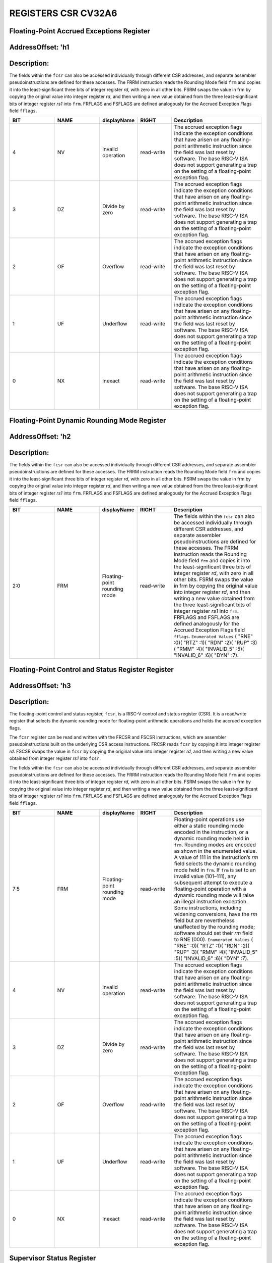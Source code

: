REGISTERS CSR CV32A6
====================

Floating-Point Accrued Exceptions Register 
------------------------------------------
AddressOffset: 'h1 
--------------------------
Description:
--------------------------
The fields within the ``fcsr`` can also be accessed individually through different CSR addresses, and separate assembler pseudoinstructions are defined for these accesses. The FRRM instruction reads the Rounding Mode field ``frm`` and copies it into the least-significant three bits of integer register *rd*, with zero in all other bits. FSRM swaps the value in frm by copying the original value into integer register *rd*, and then writing a new value obtained from the three least-significant bits of integer register *rs1* into ``frm``. FRFLAGS and FSFLAGS are defined analogously for the Accrued Exception Flags field ``fflags``.

.. list-table::
   :widths: 20 20 15 15 40
   :header-rows: 1

   * - **BIT**
     - **NAME**
     - **displayName**
     - **RIGHT**
     - **Description**
   * - 4 
     - NV
     - Invalid operation
     - read-write
     - The accrued exception flags indicate the exception conditions that have arisen on any floating-point arithmetic instruction since the field was last reset by software. The base RISC-V ISA does not support generating a trap on the setting of a floating-point exception flag.
   * - 3 
     - DZ
     - Divide by zero
     - read-write
     - The accrued exception flags indicate the exception conditions that have arisen on any floating-point arithmetic instruction since the field was last reset by software. The base RISC-V ISA does not support generating a trap on the setting of a floating-point exception flag.
   * - 2 
     - OF
     - Overflow
     - read-write
     - The accrued exception flags indicate the exception conditions that have arisen on any floating-point arithmetic instruction since the field was last reset by software. The base RISC-V ISA does not support generating a trap on the setting of a floating-point exception flag.
   * - 1 
     - UF
     - Underflow
     - read-write
     - The accrued exception flags indicate the exception conditions that have arisen on any floating-point arithmetic instruction since the field was last reset by software. The base RISC-V ISA does not support generating a trap on the setting of a floating-point exception flag.
   * - 0 
     - NX
     - Inexact
     - read-write
     - The accrued exception flags indicate the exception conditions that have arisen on any floating-point arithmetic instruction since the field was last reset by software. The base RISC-V ISA does not support generating a trap on the setting of a floating-point exception flag.

Floating-Point Dynamic Rounding Mode Register 
---------------------------------------------
AddressOffset: 'h2 
--------------------------
Description:
--------------------------
The fields within the ``fcsr`` can also be accessed individually through different CSR addresses, and separate assembler pseudoinstructions are defined for these accesses. The FRRM instruction reads the Rounding Mode field ``frm`` and copies it into the least-significant three bits of integer register *rd*, with zero in all other bits. FSRM swaps the value in frm by copying the original value into integer register *rd*, and then writing a new value obtained from the three least-significant bits of integer register *rs1* into ``frm``. FRFLAGS and FSFLAGS are defined analogously for the Accrued Exception Flags field ``fflags``.

.. list-table::
   :widths: 20 20 15 15 40
   :header-rows: 1

   * - **BIT**
     - **NAME**
     - **displayName**
     - **RIGHT**
     - **Description**
   * - 2:0
     - FRM
     - Floating-point rounding mode
     - read-write
     - The fields within the ``fcsr`` can also be accessed individually through different CSR addresses, and separate assembler pseudoinstructions are defined for these accesses. The FRRM instruction reads the Rounding Mode field ``frm`` and copies it into the least-significant three bits of integer register *rd*, with zero in all other bits. FSRM swaps the value in frm by copying the original value into integer register *rd*, and then writing a new value obtained from the three least-significant bits of integer register *rs1* into ``frm``. FRFLAGS and FSFLAGS are defined analogously for the Accrued Exception Flags field ``fflags``.  ``Enumerated Values`` ( "RNE" :0)( "RTZ" :1)( "RDN" :2)( "RUP" :3)( "RMM" :4)( "INVALID_5" :5)( "INVALID_6" :6)( "DYN" :7).

Floating-Point Control and Status Register Register 
---------------------------------------------------
AddressOffset: 'h3 
--------------------------
Description:
--------------------------
The floating-point control and status register, ``fcsr``, is a RISC-V control and status register (CSR). It is a read/write register that selects the dynamic rounding mode for floating-point arithmetic operations and holds the accrued exception flags.

The ``fcsr`` register can be read and written with the FRCSR and FSCSR instructions, which are assembler pseudoinstructions built on the underlying CSR access instructions. FRCSR reads ``fcsr`` by copying it into integer register *rd*. FSCSR swaps the value in ``fcsr`` by copying the original value into integer register *rd*, and then writing a new value obtained from integer register *rs1* into ``fcsr``.

The fields within the ``fcsr`` can also be accessed individually through different CSR addresses, and separate assembler pseudoinstructions are defined for these accesses. The FRRM instruction reads the Rounding Mode field ``frm`` and copies it into the least-significant three bits of integer register *rd*, with zero in all other bits. FSRM swaps the value in frm by copying the original value into integer register *rd*, and then writing a new value obtained from the three least-significant bits of integer register *rs1* into ``frm``. FRFLAGS and FSFLAGS are defined analogously for the Accrued Exception Flags field ``fflags``.

.. list-table::
   :widths: 20 20 15 15 40
   :header-rows: 1

   * - **BIT**
     - **NAME**
     - **displayName**
     - **RIGHT**
     - **Description**
   * - 7:5
     - FRM
     - Floating-point rounding mode
     - read-write
     - Floating-point operations use either a static rounding mode encoded in the instruction, or a dynamic rounding mode held in ``frm``. Rounding modes are encoded as shown in the enumerated value. A value of 111 in the instruction’s *rm* field selects the dynamic rounding mode held in ``frm``. If ``frm`` is set to an invalid value \(101–111\), any subsequent attempt to execute a floating-point operation with a dynamic rounding mode will raise an illegal instruction exception. Some instructions, including widening conversions, have the *rm* field but are nevertheless unaffected by the rounding mode; software should set their *rm* field to RNE \(000\).  ``Enumerated Values`` ( "RNE" :0)( "RTZ" :1)( "RDN" :2)( "RUP" :3)( "RMM" :4)( "INVALID_5" :5)( "INVALID_6" :6)( "DYN" :7).
   * - 4 
     - NV
     - Invalid operation
     - read-write
     - The accrued exception flags indicate the exception conditions that have arisen on any floating-point arithmetic instruction since the field was last reset by software. The base RISC-V ISA does not support generating a trap on the setting of a floating-point exception flag.
   * - 3 
     - DZ
     - Divide by zero
     - read-write
     - The accrued exception flags indicate the exception conditions that have arisen on any floating-point arithmetic instruction since the field was last reset by software. The base RISC-V ISA does not support generating a trap on the setting of a floating-point exception flag.
   * - 2 
     - OF
     - Overflow
     - read-write
     - The accrued exception flags indicate the exception conditions that have arisen on any floating-point arithmetic instruction since the field was last reset by software. The base RISC-V ISA does not support generating a trap on the setting of a floating-point exception flag.
   * - 1 
     - UF
     - Underflow
     - read-write
     - The accrued exception flags indicate the exception conditions that have arisen on any floating-point arithmetic instruction since the field was last reset by software. The base RISC-V ISA does not support generating a trap on the setting of a floating-point exception flag.
   * - 0 
     - NX
     - Inexact
     - read-write
     - The accrued exception flags indicate the exception conditions that have arisen on any floating-point arithmetic instruction since the field was last reset by software. The base RISC-V ISA does not support generating a trap on the setting of a floating-point exception flag.

Supervisor Status Register 
--------------------------
AddressOffset: 'h100 
--------------------------
Description:
--------------------------
The ``sstatus`` register keeps track of the processor’s current operating state.

The ``sstatus`` register is a subset of the ``mstatus`` register.

.. list-table::
   :widths: 20 20 15 15 40
   :header-rows: 1

   * - **BIT**
     - **NAME**
     - **displayName**
     - **RIGHT**
     - **Description**
   * - 31 
     - SD
     - State dirty
     - read-only
     - The SD bit is a read-only bit that summarizes whether either the FS, VS, or XS fields signal the presence of some dirty state that will require saving extended user context to memory. If FS, XS, and VS are all read-only zero, then SD is also always zero.
   * - 19 
     - MXR
     - Make executable readable
     - read-write
     - The MXR bit modifies the privilege with which loads access virtual memory. When MXR=0, only loads from pages marked readable will succeed. When MXR=1, loads from pages marked either readable or executable \(R=1 or X=1\) will succeed. MXR has no effect when page-based virtual memory is not in effect.
   * - 18 
     - SUM
     - Supervisor user memory
     - read-write
     - The SUM \(permit Supervisor User Memory access\) bit modifies the privilege with which S-mode loads and stores access virtual memory. When SUM=0, S-mode memory accesses to pages that are accessible by U-mode will fault. When SUM=1, these accesses are permitted. SUM has no effect when page-based virtual memory is not in effect. Note that, while SUM is ordinarily ignored when not executing in S-mode, it *is* in effect when MPRV=1 and MPP=S. SUM is read-only 0 if S-mode is not supported or if ``satp``.MODE is read-only 0.
   * - 16:15
     - XS
     - Extension state
     - read-only
     - The XS field is used to reduce the cost of context save and restore by setting and tracking the current state of the user-mode extensions. The XS field encodes the status of the additional user-mode extensions and associated state.  This field can be checked by a context switch routine to quickly determine whether a state save or restore is required. If a save or restore is required, additional instructions and CSRs are typically required to effect and optimize the process.  ``Enumerated Values`` ( "Off" :0)( "Initial" :1)( "Clean" :2)( "Dirty" :3).
   * - 14:13
     - FS
     - Floating-point unit state
     - read-write,WARL
     - The FS field is used to reduce the cost of context save and restore by setting and tracking the current state of the floating-point unit. The FS field encodes the status of the floating-point unit state, including the floating-point registers ``f0–f31`` and the CSRs ``fcsr``, ``frm``, and ``fflags``.  This field can be checked by a context switch routine to quickly determine whether a state save or restore is required. If a save or restore is required, additional instructions and CSRs are typically required to effect and optimize the process.  ``Enumerated Values`` ( "Off" :0)( "Initial" :1)( "Clean" :2)( "Dirty" :3).
   * - 8 
     - SPP
     - Supervisor mode prior privilege
     - read-write
     - SPP bit indicates the privilege level at which a hart was executing before entering supervisor mode. When a trap is taken, SPP is set to 0 if the trap originated from user mode, or 1 otherwise. When an SRET instruction is executed to return from the trap handler, the privilege level is set to user mode if the SPP bit is 0, or supervisor mode if the SPP bit is 1; SPP is then set to 0.
   * - 5 
     - SPIE
     - Supervisor mode prior interrupt enable
     - read-write
     - The SPIE bit indicates whether supervisor interrupts were enabled prior to trapping into supervisor mode. When a trap is taken into supervisor mode, SPIE is set to SIE, and SIE is set to 0. When an SRET instruction is executed, SIE is set to SPIE, then SPIE is set to 1.
   * - 4 
     - UPIE
     - 
     - read-write
     - When a URET instruction is executed, UIE is set to UPIE, and UPIE is set to 1.
   * - 1 
     - SIE
     - Supervisor mode interrupt enable
     - read-write
     - The SIE bit enables or disables all interrupts in supervisor mode. When SIE is clear, interrupts are not taken while in supervisor mode. When the hart is running in user-mode, the value in SIE is ignored, and supervisor-level interrupts are enabled. The supervisor can disable individual interrupt sources using the ``sie`` CSR.
   * - 0 
     - UIE
     - 
     - read-write
     - The UIE bit enables or disables user-mode interrupts.

Supervisor Interrupt Enable Register 
------------------------------------
AddressOffset: 'h104 
--------------------------
Description:
--------------------------
The ``sie`` is the register containing supervisor interrupt enable bits.

.. list-table::
   :widths: 20 20 15 15 40
   :header-rows: 1

   * - **BIT**
     - **NAME**
     - **displayName**
     - **RIGHT**
     - **Description**
   * - 14:10
     - Reserved_10
     - Reserved
     - read-write,WARL
     - Reserved.``Legal Values:`` 0.
   * - 9 
     - SEIE
     - Supervisor-level external interrupt enable
     - read-write,WARL
     - SEIE is the interrupt-enable bit for supervisor-level external interrupts.
   * - 8 
     - UEIE
     - 
     - read-write,WARL
     - User-level external interrupts are disabled when the UEIE bit in the sie register is clear.``Legal Values:`` 0.
   * - 7:6
     - Reserved_6
     - Reserved
     - read-write,WARL
     - Reserved.``Legal Values:`` 0.
   * - 5 
     - STIE
     - Supervisor-level timer interrupt enable
     - read-write,WARL
     - STIE is the interrupt-enable bit for supervisor-level timer interrupts.
   * - 4 
     - UTIE
     - 
     - read-write,WARL
     - User-level timer interrupts are disabled when the UTIE bit in the sie register is clear.``Legal Values:`` 0.
   * - 3:2
     - Reserved_2
     - Reserved
     - read-write,WARL
     - Reserved.``Legal Values:`` 0.
   * - 1 
     - SSIE
     - Supervisor-level software interrupt enable
     - read-write,WARL
     - SSIE is the interrupt-enable bit for supervisor-level software interrupts.
   * - 0 
     - USIE
     - 
     - read-write,WARL
     - User-level software interrupts are disabled when the USIE bit in the sie register is clear.``Legal Values:`` 0.

Supervisor Trap Vector Base Address Register 
--------------------------------------------
AddressOffset: 'h105 
--------------------------
Description:
--------------------------
The ``stvec`` register holds trap vector configuration, consisting of a vector base address (BASE) and a vector mode (MODE).

.. list-table::
   :widths: 20 20 15 15 40
   :header-rows: 1

   * - **BIT**
     - **NAME**
     - **displayName**
     - **RIGHT**
     - **Description**
   * - 31:2
     - BASE
     - 
     - read-write,WARL
     - The BASE field in stvec is a WARL field that can hold any valid virtual or physical address, subject to the following alignment constraints: when MODE=Direct the address must be 4-byte aligned, and when MODE=Vectored the address must be 256-byte aligned.
   * - 1:0
     - MODE
     - 
     - read-write,WARL
     - When MODE=Direct, all traps into supervisor mode cause the ``pc`` to be set to the address in the BASE field. When MODE=Vectored, all synchronous exceptions into supervisor mode cause the ``pc`` to be set to the address in the BASE field, whereas interrupts cause the ``pc`` to be set to the address in the BASE field plus four times the interrupt cause number.``Legal Values :`` 0,1.  ``Enumerated Values`` ( "Direct" :0)( "Vectored" :1)( "Reserved_2" :2)( "Reserved_3" :3).

Supervisor Counter Enable Register 
----------------------------------
AddressOffset: 'h106 
--------------------------
Description:
--------------------------
The counter-enable register ``scounteren`` controls the availability of the hardware performance monitoring counters to U-mode.

.. list-table::
   :widths: 20 20 15 15 40
   :header-rows: 1

   * - **BIT**
     - **NAME**
     - **displayName**
     - **RIGHT**
     - **Description**
   * - 31:3
     - HPMn
     - Hpmcountern
     - read-write
     - When HPMn is clear, attempts to read the ``hpmcountern`` register while executing in U-mode will cause an illegal instruction exception. When this bit is set, access to the corresponding register is permitted.
   * - 2 
     - IR
     - Instret
     - read-write
     - When IR is clear, attempts to read the ``instret`` register while executing in U-mode will cause an illegal instruction exception. When this bit is set, access to the corresponding register is permitted.
   * - 1 
     - TM
     - Time
     - read-write
     - When TM is clear, attempts to read the ``time`` register while executing in U-mode will cause an illegal instruction exception. When this bit is set, access to the corresponding register is permitted.
   * - 0 
     - CY
     - Cycle
     - read-write
     - When CY is clear, attempts to read the ``cycle`` register while executing in U-mode will cause an illegal instruction exception. When this bit is set, access to the corresponding register is permitted.

Supervisor Scratch Register 
---------------------------
AddressOffset: 'h140 
--------------------------
Description:
--------------------------
The ``sscratch`` register is dedicated for use by the supervisor.

.. list-table::
   :widths: 20 20 15 15 40
   :header-rows: 1

   * - **BIT**
     - **NAME**
     - **displayName**
     - **RIGHT**
     - **Description**
   * - 31:0
     - SSCRATCH
     - Supervisor scratch
     - read-write
     - The ``sscratch`` register is dedicated for use by the supervisor.

Supervisor Exception Program Counter Register 
---------------------------------------------
AddressOffset: 'h141 
--------------------------
Description:
--------------------------
When a trap is taken into S-mode, ``sepc`` is written with the virtual address of the instruction that was interrupted or that encountered the exception. Otherwise, ``sepc`` is never written by the implementation, though it may be explicitly written by software.

.. list-table::
   :widths: 20 20 15 15 40
   :header-rows: 1

   * - **BIT**
     - **NAME**
     - **displayName**
     - **RIGHT**
     - **Description**
   * - 31:0
     - SEPC
     - Supervisor exception program counter
     - read-write,WARL
     - When a trap is taken into S-mode, ``sepc`` is written with the virtual address of the instruction that was interrupted or that encountered the exception. Otherwise, ``sepc`` is never written by the implementation, though it may be explicitly written by software.

Supervisor Cause Register 
--------------------------
AddressOffset: 'h142 
--------------------------
Description:
--------------------------
When a trap is taken into S-mode, ``scause`` is written with a code indicating the event that caused the trap. Otherwise, ``scause`` is never written by the implementation, though it may be explicitly written by software.
Supervisor cause register (``scause``) values after trap are shown in the following table.

.. list-table::
    :widths: 20 20 20
    :header-rows: 1

    * - **Interrupt**
      - **Exception Code**
      - **Description**
    * - 1
      - 0
      - *Reserved*
    * - 1
      - 1
      - Supervisor software interrupt
    * - 1
      - 2-4
      - *Reserved*
    * - 1
      - 5
      - Supervisor timer interrupt
    * - 1
      - 6-8
      - *Reserved*
    * - 1
      - 9
      - Supervisor external interrupt
    * - 1
      - 10-15
      - *Reserved*
    * - 1
      - >=16
      - *Designated for platform use*
    * - 0
      - 0
      - Instruction address misaligned
    * - 0
      - 1
      - Instruction access fault
    * - 0
      - 2
      - Illegal instruction
    * - 0
      - 3
      - Breakpoint
    * - 0
      - 4
      - Load address misaligned
    * - 0
      - 5
      - Load access fault
    * - 0
      - 6
      - Store/AMO address misaligned
    * - 0
      - 7
      - Store/AMO access fault
    * - 0
      - 8
      - Environment call from U-mode
    * - 0
      - 9
      - Environment call from S-mode
    * - 0
      - 10-11
      - *Reserved*
    * - 0
      - 12
      - Instruction page fault
    * - 0
      - 13
      - Load page fault
    * - 0
      - 14
      - *Reserved*
    * - 0
      - 15
      - Store/AMO page fault
    * - 0
      - 16-23
      - *Reserved*
    * - 0
      - 24-31
      - *Designated for custom use*
    * - 0
      - 32-47
      - *Reserved*
    * - 0
      - 48-63
      - *Designated for custom use*
    * - 0
      - >=64
      - *Reserved*
    

.. list-table::
   :widths: 20 20 15 15 40
   :header-rows: 1

   * - **BIT**
     - **NAME**
     - **displayName**
     - **RIGHT**
     - **Description**
   * - 31 
     - Interrupt
     - 
     - read-write
     - The Interrupt bit in the ``scause`` register is set if the trap was caused by an interrupt.
   * - 30:0
     - Exception_Code
     - Exception code
     - read-write,WLRL
     - The Exception Code field contains a code identifying the last exception or interrupt.

Supervisor Trap Value Register 
------------------------------
AddressOffset: 'h143 
--------------------------
Description:
--------------------------
When a trap is taken into S-mode, ``stval`` is written with exception-specific information to assist software in handling the trap. Otherwise, ``stval`` is never written by the implementation, though it may be explicitly written by software. The hardware platform will specify which exceptions must set ``stval`` informatively and which may unconditionally set it to zero.

.. list-table::
   :widths: 20 20 15 15 40
   :header-rows: 1

   * - **BIT**
     - **NAME**
     - **displayName**
     - **RIGHT**
     - **Description**
   * - 31:0
     - STVAL
     - Supervisor trap value
     - read-write,WARL
     - When a trap is taken into S-mode, ``stval`` is written with exception-specific information to assist software in handling the trap. Otherwise, ``stval`` is never written by the implementation, though it may be explicitly written by software. The hardware platform will specify which exceptions must set ``stval`` informatively and which may unconditionally set it to zero.

Supervisor Interrupt Pending Register 
-------------------------------------
AddressOffset: 'h144 
--------------------------
Description:
--------------------------
The ``sip`` register contains information on pending interrupts.

.. list-table::
   :widths: 20 20 15 15 40
   :header-rows: 1

   * - **BIT**
     - **NAME**
     - **displayName**
     - **RIGHT**
     - **Description**
   * - 14:10
     - Reserved_10
     - Reserved
     - read-write,WARL
     - Reserved.``Legal Values:`` 0.
   * - 9 
     - SEIP
     - Supervisor-level external interrupt pending
     - read-only,WARL
     - SEIP is the interrupt-pending bit for supervisor-level external interrupts.
   * - 8 
     - UEIP
     - 
     - read-write,WARL
     - UEIP may be written by S-mode software to indicate to U-mode that an external interrupt is pending.``Legal Values:`` 0.
   * - 7:6
     - Reserved_6
     - Reserved
     - read-write,WARL
     - Reserved.``Legal Values:`` 0.
   * - 5 
     - STIP
     - Supervisor-level timer interrupt pending
     - read-only,WARL
     - SEIP is the interrupt-pending bit for supervisor-level timer interrupts.
   * - 4 
     - UTIP
     - 
     - read-write,WARL
     - A user-level timer interrupt is pending if the UTIP bit in the sip register is set.``Legal Values:`` 0.
   * - 3:2
     - Reserved_2
     - Reserved
     - read-write,WARL
     - Reserved.``Legal Values:`` 0.
   * - 1 
     - SSIP
     - Supervisor-level software interrupt pending
     - read-only,WARL
     - SSIP is the interrupt-pending bit for supervisor-level software interrupts.
   * - 0 
     - USIP
     - 
     - read-write,WARL
     - A user-level software interrupt is triggered on the current hart by writing 1 to its user software interrupt-pending \(USIP\) bit.``Legal Values:`` 0.

Supervisor Address Translation and Protection Register 
------------------------------------------------------
AddressOffset: 'h180 
--------------------------
Description:
--------------------------
The ``satp`` register controls supervisor-mode address translation and protection.

The ``satp`` register is considered active when the effective privilege mode is S-mode or U-mode. Executions of the address-translation algorithm may only begin using a given value of ``satp`` when ``satp`` is active.

.. note::
  Writing ``satp`` does not imply any ordering constraints between page-table updates and subsequent address translations, nor does it imply any invalidation of address-translation caches. If the new address space’s page tables have been modified, or if an ASID is reused, it may be necessary to execute an SFENCE.VMA instruction after, or in some cases before, writing ``satp``.

.. list-table::
   :widths: 20 20 15 15 40
   :header-rows: 1

   * - **BIT**
     - **NAME**
     - **displayName**
     - **RIGHT**
     - **Description**
   * - 31 
     - MODE
     - Mode
     - read-write,WARL
     - This bitfield selects the current address-translation scheme.  When MODE=Bare, supervisor virtual addresses are equal to supervisor physical addresses, and there is no additional memory protection beyond the physical memory protection scheme.  To select MODE=Bare, software must write zero to the remaining fields of ``satp`` \(bits 30–0\). Attempting to select MODE=Bare with a nonzero pattern in the remaining fields has an ``unspecified`` effect on the value that the remaining fields assume and an ``unspecified`` effect on address translation and protection behavior.  ``Enumerated Values`` ( "Bare" :0)( "Sv32" :1)'\n'
   * - 30:22
     - ASID
     - Address space identifier
     - read-write,WARL
     - This bitfield facilitates address-translation fences on a per-address-space basis.
   * - 21:0
     - PPN
     - Physical page number
     - read-write,WARL
     - This bitfield holds the root page table, i.e., its supervisor physical address divided by 4 KiB.

Machine Status Register 
--------------------------
AddressOffset: 'h300 
--------------------------
Description:
--------------------------
The ``mstatus`` register keeps track of and controls the hart’s current operating state.

.. list-table::
   :widths: 20 20 15 15 40
   :header-rows: 1

   * - **BIT**
     - **NAME**
     - **displayName**
     - **RIGHT**
     - **Description**
   * - 31 
     - SD
     - State dirty
     - read-only
     - The SD bit is a read-only bit that summarizes whether either the FS, VS, or XS fields signal the presence of some dirty state that will require saving extended user context to memory. If FS, XS, and VS are all read-only zero, then SD is also always zero.
   * - 30:23
     - WPRI3
     - Reserved writes preserve values, reads ignore value
     - read-write,WPRI
     - Reserved Writes Preserve Values, Reads Ignore Value
   * - 22 
     - TSR
     - Trap sret
     - read-write,WARL
     - The TSR bit supports intercepting the supervisor exception return instruction, SRET. When TSR=1, attempts to execute SRET while executing in S-mode will raise an illegal instruction exception. When TSR=0, this operation is permitted in S-mode.
   * - 21 
     - TW
     - Timeout wait
     - read-write,WARL
     - The TW bit supports intercepting the WFI instruction. When TW=0, the WFI instruction may execute in lower privilege modes when not prevented for some other reason. When TW=1, then if WFI is executed in any less-privileged mode, and it does not complete within an implementation-specific, bounded time limit, the WFI instruction causes an illegal instruction exception. The time limit may always be 0, in which case WFI always causes an illegal instruction exception in less-privileged modes when TW=1.
   * - 20 
     - TVM
     - Trap virtual memory
     - read-write,WARL
     - The TVM bit supports intercepting supervisor virtual-memory management operations. When TVM=1, attempts to read or write the ``satp`` CSR or execute an SFENCE.VMA or SINVAL.VMA instruction while executing in S-mode will raise an illegal instruction exception. When TVM=0, these operations are permitted in S-mode.
   * - 19 
     - MXR
     - Make executable readable
     - read-write
     - The MXR bit modifies the privilege with which loads access virtual memory. When MXR=0, only loads from pages marked readable will succeed. When MXR=1, loads from pages marked either readable or executable \(R=1 or X=1\) will succeed. MXR has no effect when page-based virtual memory is not in effect.
   * - 18 
     - SUM
     - Supervisor user memory
     - read-write
     - The SUM \(permit Supervisor User Memory access\) bit modifies the privilege with which S-mode loads and stores access virtual memory. When SUM=0, S-mode memory accesses to pages that are accessible by U-mode will fault. When SUM=1, these accesses are permitted. SUM has no effect when page-based virtual memory is not in effect. Note that, while SUM is ordinarily ignored when not executing in S-mode, it is in effect when MPRV=1 and MPP=S.
   * - 17 
     - MPRV
     - Modify privilege
     - read-write
     - The MPRV \(Modify PRiVilege\) bit modifies the effective privilege mode, i.e., the privilege level at which loads and stores execute. When MPRV=0, loads and stores behave as normal, using the translation and protection mechanisms of the current privilege mode. When MPRV=1, load and store memory addresses are translated and protected, and endianness is applied, as though the current privilege mode were set to MPP. Instruction address-translation and protection are unaffected by the setting of MPRV.
   * - 16:15
     - XS
     - Extension state
     - read-only
     - The XS field is used to reduce the cost of context save and restore by setting and tracking the current state of the user-mode extensions. The XS field encodes the status of the additional user-mode extensions and associated state.  This field can be checked by a context switch routine to quickly determine whether a state save or restore is required. If a save or restore is required, additional instructions and CSRs are typically required to effect and optimize the process.  ``Enumerated Values`` ( "Off" :0)( "Initial" :1)( "Clean" :2)( "Dirty" :3)'\n'
   * - 14:13
     - FS
     - Floating-point unit state
     - read-write,WARL
     - The FS field is used to reduce the cost of context save and restore by setting and tracking the current state of the floating-point unit. The FS field encodes the status of the floating-point unit state, including the floating-point registers ``f0–f31`` and the CSRs ``fcsr``, ``frm``, and ``fflags``.  This field can be checked by a context switch routine to quickly determine whether a state save or restore is required. If a save or restore is required, additional instructions and CSRs are typically required to effect and optimize the process.  ``Enumerated Values`` ( "Off" :0)( "Initial" :1)( "Clean" :2)( "Dirty" :3)'\n'
   * - 12:11
     - MPP
     - Machine mode prior privilege
     - read-write
     - Holds the previous privilege mode for machine mode.
   * - 10:9
     - VS
     - Vector extension state
     - read-only,WARL
     - V extension is not supported VS=0.
   * - 8 
     - SPP
     - Supervisor mode prior privilege
     - read-write
     - Holds the previous privilege mode for supervisor mode.
   * - 7 
     - MPIE
     - Machine mode prior interrupt enable
     - read-write
     - Indicates whether machine interrupts were enabled prior to trapping into machine mode.
   * - 6 
     - UBE
     - User breakpoint enable
     - read-write,WARL
     - UBE controls whether explicit load and store memory accesses made from U-mode are little-endian \(UBE=0\) or big-endian \(UBE=1\).
   * - 5 
     - SPIE
     - Supervisor mode prior interrupt enable
     - read-write
     - Indicates whether supervisor interrupts were enabled prior to trapping into supervisor mode.
   * - 4 
     - WPRI2
     - Reserved writes preserve values, reads ignore value
     - read-write,WPRI
     - Reserved Writes Preserve Values, Reads Ignore Value
   * - 3 
     - MIE
     - Machine mode interrupt enable
     - read-write
     - Global interrupt-enable bit for Machine mode.
   * - 2 
     - WPRI1
     - Reserved writes preserve values, reads ignore value
     - read-write,WPRI
     - Reserved Writes Preserve Values, Reads Ignore Value
   * - 1 
     - SIE
     - Supervisor mode interrupt enable
     - read-write
     - Global interrupt-enable bit for Supervisor mode.
   * - 0 
     - WPRI0
     - Reserved writes preserve values, reads ignore value
     - read-write,WPRI
     - Reserved Writes Preserve Values, Reads Ignore Value

Machine ISA Register 
--------------------------
AddressOffset: 'h301 
--------------------------
Description:
--------------------------
The misa CSR is reporting the ISA supported by the hart.

.. list-table::
   :widths: 20 20 15 15 40
   :header-rows: 1

   * - **BIT**
     - **NAME**
     - **displayName**
     - **RIGHT**
     - **Description**
   * - 31:30
     - MXL
     - Machine xlen
     - read-write,WARL
     - The MXL field encodes the native base integer ISA width.  ``Enumerated Values`` ( "XLEN_32" :1)( "XLEN_64" :2)( "XLEN_128" :3)'\n'
   * - 25:0
     - Extensions
     - Extensions
     - read-write,WARL
     - The Extensions field encodes the presence of the standard extensions, with a single bit per letter of the alphabet.  ``Enumerated Values`` ( "A" :1)( "B" :2)( "C" :4)( "D" :8)( "E" :16)( "F" :32)( "G" :64)( "H" :128)( "I" :256)( "J" :512)( "K" :1024)( "L" :2048)( "M" :4096)( "N" :8192)( "O" :16384)( "P" :32768)( "Q" :65536)( "R" :131072)( "S" :262144)( "T" :524288)( "U" :1048576)( "V" :2097152)( "W" :4194304)( "X" :8388608)( "Y" :16777216)( "Z" :33554432)'\n'

Machine Exception Delegation Register 
-------------------------------------
AddressOffset: 'h302 
--------------------------
Description:
--------------------------
Provides individual read/write bits to indicate that certain exceptions should be processed directly by a lower privilege level.

.. list-table::
   :widths: 20 20 15 15 40
   :header-rows: 1

   * - **BIT**
     - **NAME**
     - **displayName**
     - **RIGHT**
     - **Description**
   * - 31:0
     - Synchronous_Exceptions
     - Synchronous exceptions
     - read-write,WARL
     - Provides individual read/write bits to indicate that certain exceptions should be processed directly by a lower privilege level.

Machine Interrupt Delegation Register 
-------------------------------------
AddressOffset: 'h303 
--------------------------
Description:
--------------------------
Provides individual read/write bits to indicate that certain interrupts should be processed directly by a lower privilege level.

.. list-table::
   :widths: 20 20 15 15 40
   :header-rows: 1

   * - **BIT**
     - **NAME**
     - **displayName**
     - **RIGHT**
     - **Description**
   * - 31:0
     - Interrupts
     - Interrupts
     - read-write
     - Provides individual read/write bits to indicate that certain interrupts should be processed directly by a lower privilege level.

Machine Interrupt Enable Register 
---------------------------------
AddressOffset: 'h304 
--------------------------
Description:
--------------------------
This register contains machine interrupt enable bits.

.. list-table::
   :widths: 20 20 15 15 40
   :header-rows: 1

   * - **BIT**
     - **NAME**
     - **displayName**
     - **RIGHT**
     - **Description**
   * - 15:12
     - Reserved_12
     - Reserved
     - read-write,WARL
     - Reserved.``Legal Values:`` 0.
   * - 11 
     - MEIE
     - M-mode external interrupt enable
     - read-write,WARL
     - Enables machine mode external interrupts.
   * - 10 
     - Reserved_10
     - Reserved
     - read-write,WARL
     - Reserved.``Legal Values:`` 0.
   * - 9 
     - SEIE
     - S-mode external interrupt enable
     - read-write,WARL
     - Enables supervisor mode external interrupts.
   * - 8 
     - UEIE
     - 
     - read-write,WARL
     - enables U-mode external interrupts.``Legal Values:`` 0.
   * - 7 
     - MTIE
     - M-mode timer interrupt enable
     - read-write,WARL
     - Enables machine mode timer interrupts.
   * - 6 
     - Reserved_6
     - Reserved
     - read-write,WARL
     - Reserved.``Legal Values:`` 0.
   * - 5 
     - STIE
     - S-mode timer interrupt enable
     - read-write,WARL
     - Enables supervisor mode timer interrupts.
   * - 4 
     - UTIE
     - 
     - read-write,WARL
     - timer interrupt-enable bit for U-mode.``Legal Values:`` 0.
   * - 3 
     - MSIE
     - M-mode software interrupt enable
     - read-write
     - Enables machine mode software interrupts.
   * - 2 
     - Reserved_2
     - Reserved
     - read-write,WARL
     - Reserved.``Legal Values:`` 0.
   * - 1 
     - SSIE
     - S-mode software interrupt enable
     - read-write,WARL
     - Enables supervisor mode software interrupts.
   * - 0 
     - USIE
     - 
     - read-write,WARL
     - enable U-mode software interrupts.``Legal Values:`` 0.

Machine Trap Vector Register 
----------------------------
AddressOffset: 'h305 
--------------------------
Description:
--------------------------
This register holds trap vector configuration, consisting of a vector base address and a vector mode.

.. list-table::
   :widths: 20 20 15 15 40
   :header-rows: 1

   * - **BIT**
     - **NAME**
     - **displayName**
     - **RIGHT**
     - **Description**
   * - 31:2
     - BASE
     - 
     - read-write,WARL
     - The BASE field in mtvec is a WARL field that can hold any valid virtual or physical address, subject to the following alignment constraints: when MODE=Direct the address must be 4-byte aligned, and when MODE=Vectored the address must be 256-byte aligned.
   * - 1:0
     - MODE
     - 
     - read-write,WARL
     - Imposes additional alignment constraints on the value in the BASE field.``Legal Values :`` 0,1.  ``Enumerated Values`` ( "Direct" :0)( "Vectored" :1)( "Reserved_2" :2)( "Reserved_3" :3)'\n'

Machine Counter Enable Register 
-------------------------------
AddressOffset: 'h306 
--------------------------
Description:
--------------------------
This register controls the availability of the hardware performance-monitoring counters to the next-lowest privileged mode.

.. list-table::
   :widths: 20 20 15 15 40
   :header-rows: 1

   * - **BIT**
     - **NAME**
     - **displayName**
     - **RIGHT**
     - **Description**
   * - 31:3
     - HPMn
     - Hpmcountern
     - read-write,WARL
     - When HPMn is clear, attempts to read the ``hpmcountern`` register while executing in S-mode or U-mode will cause an illegal instruction exception. When this bit is set, access to the corresponding register is permitted in the next implemented privilege mode.
   * - 2 
     - IR
     - Instret
     - read-write
     - When IR is clear, attempts to read the ``instret`` register while executing in S-mode or U-mode will cause an illegal instruction exception. When this bit is set, access to the corresponding register is permitted in the next implemented privilege mode.
   * - 1 
     - TM
     - Time
     - read-write
     - When TM is clear, attempts to read the ``time`` register while executing in S-mode or U-mode will cause an illegal instruction exception. When this bit is set, access to the corresponding register is permitted in the next implemented privilege mode.
   * - 0 
     - CY
     - Cycle
     - read-write
     - When CY is clear, attempts to read the ``cycle`` register while executing in S-mode or U-mode will cause an illegal instruction exception. When this bit is set, access to the corresponding register is permitted in the next implemented privilege mode.

Hardware Performance-Monitoring Event Selector Register 
-------------------------------------------------------
AddressOffset: 'h323 
--------------------------
Description:
--------------------------
This register controls which event causes the corresponding counter to increment.

.. list-table::
   :widths: 20 20 15 15 40
   :header-rows: 1

   * - **BIT**
     - **NAME**
     - **displayName**
     - **RIGHT**
     - **Description**
   * - 4:0
     - mhpmevent
     - 
     - read-write,WARL
     - This register controls which event causes the corresponding counter to increment.

Machine Scratch Register 
--------------------------
AddressOffset: 'h340 
--------------------------
Description:
--------------------------
This register is used to hold a value dedicated to Machine mode. Attempts to access without Machine mode level raise illegal instruction exception.

.. list-table::
   :widths: 20 20 15 15 40
   :header-rows: 1

   * - **BIT**
     - **NAME**
     - **displayName**
     - **RIGHT**
     - **Description**
   * - 31:0
     - mscratch
     - Machine scratch
     - read-write
     - This register is used to hold a value dedicated to Machine mode. Attempts to access without Machine mode level raise illegal instruction exception.

Machine Exception Program Counter Register 
------------------------------------------
AddressOffset: 'h341 
--------------------------
Description:
--------------------------
This register must be able to hold all valid virtual addresses.

.. list-table::
   :widths: 20 20 15 15 40
   :header-rows: 1

   * - **BIT**
     - **NAME**
     - **displayName**
     - **RIGHT**
     - **Description**
   * - 31:0
     - mepc
     - Machine exception program counter
     - read-write,WARL
     - This register must be able to hold all valid virtual addresses.

Machine Cause Register 
--------------------------
AddressOffset: 'h342 
--------------------------
Description:
--------------------------
When a trap is taken into M-mode, mcause is written with a code indicating the event that caused the trap.
Machine cause register (``mcause``) values after trap are shown in the following table.

.. list-table::
    :widths: 20 20 20
    :header-rows: 1

    * - **Interrupt**
      - **Exception Code**
      - **Description**
    * - 1
      - 0
      - *Reserved*
    * - 1
      - 1
      - Supervisor software interrupt
    * - 1
      - 2-4
      - *Reserved*
    * - 1
      - 5
      - Supervisor timer interrupt
    * - 1
      - 6-8
      - *Reserved*
    * - 1
      - 9
      - Supervisor external interrupt
    * - 1
      - 10-15
      - *Reserved*
    * - 1
      - >=16
      - *Designated for platform use*
    * - 0
      - 0
      - Instruction address misaligned
    * - 0
      - 1
      - Instruction access fault
    * - 0
      - 2
      - Illegal instruction
    * - 0
      - 3
      - Breakpoint
    * - 0
      - 4
      - Load address misaligned
    * - 0
      - 5
      - Load access fault
    * - 0
      - 6
      - Store/AMO address misaligned
    * - 0
      - 7
      - Store/AMO access fault
    * - 0
      - 8
      - Environment call from U-mode
    * - 0
      - 9
      - Environment call from S-mode
    * - 0
      - 10-11
      - *Reserved*
    * - 0
      - 12
      - Instruction page fault
    * - 0
      - 13
      - Load page fault
    * - 0
      - 14
      - *Reserved*
    * - 0
      - 15
      - Store/AMO page fault
    * - 0
      - 16-23
      - *Reserved*
    * - 0
      - 24-31
      - *Designated for custom use*
    * - 0
      - 32-47
      - *Reserved*
    * - 0
      - 48-63
      - *Designated for custom use*
    * - 0
      - >=64
      - *Reserved*
    

.. list-table::
   :widths: 20 20 15 15 40
   :header-rows: 1

   * - **BIT**
     - **NAME**
     - **displayName**
     - **RIGHT**
     - **Description**
   * - 31 
     - Interrupt
     - Interrupt
     - read-write
     - This bit is set if the trap was caused by an interrupt.
   * - 30:0
     - exception_code
     - Exception code
     - read-write,WLRL
     - This field contains a code identifying the last exception or interrupt.

Machine Trap Value Register 
---------------------------
AddressOffset: 'h343 
--------------------------
Description:
--------------------------
When a trap is taken into M-mode, mtval is either set to zero or written with exception-specific information to assist software in handling the trap.

.. list-table::
   :widths: 20 20 15 15 40
   :header-rows: 1

   * - **BIT**
     - **NAME**
     - **displayName**
     - **RIGHT**
     - **Description**
   * - 31:0
     - mtval
     - Machine trap value
     - read-write,WARL
     - When a trap is taken into M-mode, mtval is either set to zero or written with exception-specific information to assist software in handling the trap.

Machine Interrupt Pending Register 
----------------------------------
AddressOffset: 'h344 
--------------------------
Description:
--------------------------
This register contains machine interrupt pending bits.

.. list-table::
   :widths: 20 20 15 15 40
   :header-rows: 1

   * - **BIT**
     - **NAME**
     - **displayName**
     - **RIGHT**
     - **Description**
   * - 15:12
     - Reserved_12
     - Reserved
     - read-write,WARL
     - Reserved.``Legal Values:`` 0.
   * - 11 
     - MEIP
     - M-mode external interrupt pending
     - read-only
     - The interrupt-pending bit for machine-level external interrupts.
   * - 10 
     - Reserved_10
     - Reserved
     - read-write,WARL
     - Reserved.``Legal Values:`` 0.
   * - 9 
     - SEIP
     - S-mode external interrupt pending
     - read-write
     - The interrupt-pending bit for supervisor-level external interrupts.
   * - 8 
     - UEIP
     - 
     - read-write
     - enables external interrupts.``Legal Values:`` 0.
   * - 7 
     - MTIP
     - M-mode timer interrupt pending
     - read-only
     - The interrupt-pending bit for machine-level timer interrupts.
   * - 6 
     - Reserved_6
     - Reserved
     - read-write,WARL
     - Reserved.``Legal Values:`` 0.
   * - 5 
     - STIP
     - S-mode timer interrupt pending
     - read-write
     - The interrupt-pending bit for supervisor-level timer interrupts.
   * - 4 
     - UTIP
     - 
     - read-write
     - Correspond to timer interrupt-pending bits for user interrupt.``Legal Values:`` 0.
   * - 3 
     - MSIP
     - M-mode software interrupt pending
     - read-only
     - The interrupt-pending bit for machine-level software interrupts.
   * - 2 
     - Reserved_2
     - Reserved
     - read-write,WARL
     - Reserved.``Legal Values:`` 0.
   * - 1 
     - SSIP
     - S-mode software interrupt pending
     - read-write
     - The interrupt-pending bit for supervisor-level software interrupts.
   * - 0 
     - USIP
     - 
     - read-write
     - A hart to directly write its own USIP bits when running in the appropriate mode.``Legal Values:`` 0.

Physical Memory Protection Config 0 Register 
--------------------------------------------
AddressOffset: 'h3A0 
--------------------------
Description:
--------------------------
Holds configuration 0-3.

.. list-table::
   :widths: 20 20 15 15 40
   :header-rows: 1

   * - **BIT**
     - **NAME**
     - **displayName**
     - **RIGHT**
     - **Description**
   * - 31:24
     - pmp3cfg
     - Physical memory protection 3 config
     - read-write
     - Holds the configuration.
   * - 23:16
     - pmp2cfg
     - Physical memory protection 2 config
     - read-write
     - Holds the configuration.
   * - 15:8
     - pmp1cfg
     - Physical memory protection 1 config
     - read-write
     - Holds the configuration.
   * - 7:0
     - pmp0cfg
     - Physical memory protection 0 config
     - read-write
     - Holds the configuration.

Physical Memory Protection Config 1 Register 
--------------------------------------------
AddressOffset: 'h3A1 
--------------------------
Description:
--------------------------
Holds configuration 4-7.

.. list-table::
   :widths: 20 20 15 15 40
   :header-rows: 1

   * - **BIT**
     - **NAME**
     - **displayName**
     - **RIGHT**
     - **Description**
   * - 31:24
     - pmp7cfg
     - Physical memory protection 7 config
     - read-write
     - Holds the configuration.
   * - 23:16
     - pmp6cfg
     - Physical memory protection 6 config
     - read-write
     - Holds the configuration.
   * - 15:8
     - pmp5cfg
     - Physical memory protection 5 config
     - read-write
     - Holds the configuration.
   * - 7:0
     - pmp4cfg
     - Physical memory protection 4 config
     - read-write
     - Holds the configuration.

Physical Memory Protection Config 2 Register 
--------------------------------------------
AddressOffset: 'h3A2 
--------------------------
Description:
--------------------------
Holds configuration 8-11.

.. list-table::
   :widths: 20 20 15 15 40
   :header-rows: 1

   * - **BIT**
     - **NAME**
     - **displayName**
     - **RIGHT**
     - **Description**
   * - 31:24
     - pmp11cfg
     - Physical memory protection 11 config
     - read-write
     - Holds the configuration.
   * - 23:16
     - pmp10cfg
     - Physical memory protection 10 config
     - read-write
     - Holds the configuration.
   * - 15:8
     - pmp9cfg
     - Physical memory protection 9 config
     - read-write
     - Holds the configuration.
   * - 7:0
     - pmp8cfg
     - Physical memory protection 8 config
     - read-write
     - Holds the configuration.

Physical Memory Protection Config 3 Register 
--------------------------------------------
AddressOffset: 'h3A3 
--------------------------
Description:
--------------------------
Holds configuration 12-15.

.. list-table::
   :widths: 20 20 15 15 40
   :header-rows: 1

   * - **BIT**
     - **NAME**
     - **displayName**
     - **RIGHT**
     - **Description**
   * - 31:24
     - pmp15cfg
     - Physical memory protection 15 config
     - read-write
     - Holds the configuration.
   * - 23:16
     - pmp14cfg
     - Physical memory protection 14 config
     - read-write
     - Holds the configuration.
   * - 15:8
     - pmp13cfg
     - Physical memory protection 13 config
     - read-write
     - Holds the configuration.
   * - 7:0
     - pmp12cfg
     - Physical memory protection 12 config
     - read-write
     - Holds the configuration.

Physical Memory Protection Address Register 
-------------------------------------------
AddressOffset: 'h3B0 
--------------------------
Description:
--------------------------
Address register for Physical Memory Protection.

.. list-table::
   :widths: 20 20 15 15 40
   :header-rows: 1

   * - **BIT**
     - **NAME**
     - **displayName**
     - **RIGHT**
     - **Description**
   * - 31:0
     - address
     - Address
     - read-write,WARL
     - Address register for Physical Memory Protection.

Instruction Cache Register
--------------------------
AddressOffset: 'h7C0 
--------------------------
Description:
--------------------------
Custom Register to enable/disable for Icache [bit 0]

.. list-table::
   :widths: 20 20 15 15 40
   :header-rows: 1

   * - **BIT**
     - **NAME**
     - **displayName**
     - **RIGHT**
     - **Description**
   * - 0 
     - icache
     - Instruction cache
     - read-write
     - Custom Register to enable/disable for Icache \[bit 0\]

Data Cache Register 
--------------------------
AddressOffset: 'h7C1 
--------------------------
Description:
--------------------------
Custom Register to enable/disable for Dcache [bit 0]

.. list-table::
   :widths: 20 20 15 15 40
   :header-rows: 1

   * - **BIT**
     - **NAME**
     - **displayName**
     - **RIGHT**
     - **Description**
   * - 0 
     - dcache
     - Data cache
     - read-write
     - Custom Register to enable/disable for Dcache \[bit 0\]

Trigger Select Register 
--------------------------
AddressOffset: 'h7A0 
--------------------------
Description:
--------------------------
This register determines which trigger is accessible through the other trigger registers.

.. list-table::
   :widths: 20 20 15 15 40
   :header-rows: 1

   * - **BIT**
     - **NAME**
     - **displayName**
     - **RIGHT**
     - **Description**
   * - 31:0
     - index
     - Index
     - read-write
     - This register determines which trigger is accessible through the other trigger registers.

Trigger Data 1 Register 
--------------------------
AddressOffset: 'h7A1 
--------------------------
Description:
--------------------------
Trigger-specific data.

.. list-table::
   :widths: 20 20 15 15 40
   :header-rows: 1

   * - **BIT**
     - **NAME**
     - **displayName**
     - **RIGHT**
     - **Description**
   * - 31:28
     - type
     - Type
     - read-write
     - Type of trigger.  ``Enumerated Values`` ( "no_trigger" :0)( "legacy_address_match_trigger" :1)( "address_data_match_trigger" :2)( "instruction_count_trigger" :3)( "interrupt_trigger" :4)( "exception_trigger" :5)( "Reserved_6" :6)( "Reserved_7" :7)( "Reserved_8" :8)( "Reserved_9" :9)( "Reserved_10" :10)( "Reserved_11" :11)( "Reserved_12" :12)( "Reserved_13" :13)( "Reserved_14" :14)( "trigger_exists" :15)'\n'
   * - 27 
     - dmode
     - Debug mode
     - read-write
     - This bit is only writable from Debug Mode.  ``Enumerated Values`` ( "D_and_M_mode" :0)( "M_mode_only" :1)'\n'
   * - 26:0
     - data
     - Data
     - read-write
     - Trigger-specific data.

Trigger Data 2 Register 
--------------------------
AddressOffset: 'h7A2 
--------------------------
Description:
--------------------------
Trigger-specific data.

.. list-table::
   :widths: 20 20 15 15 40
   :header-rows: 1

   * - **BIT**
     - **NAME**
     - **displayName**
     - **RIGHT**
     - **Description**
   * - 31:0
     - data
     - Data
     - read-write
     - Trigger-specific data.

Trigger Data 3 Register 
--------------------------
AddressOffset: 'h7A3 
--------------------------
Description:
--------------------------
Trigger-specific data.

.. list-table::
   :widths: 20 20 15 15 40
   :header-rows: 1

   * - **BIT**
     - **NAME**
     - **displayName**
     - **RIGHT**
     - **Description**
   * - 31:0
     - data
     - Data
     - read-write
     - Trigger-specific data.

Trigger Info Register 
--------------------------
AddressOffset: 'h7A4 
--------------------------
Description:
--------------------------
Shows trigger information.

.. list-table::
   :widths: 20 20 15 15 40
   :header-rows: 1

   * - **BIT**
     - **NAME**
     - **displayName**
     - **RIGHT**
     - **Description**
   * - 15:0
     - info
     - Info
     - read-only
     - Shows trigger information.

Debug Control and Status Register 
---------------------------------
AddressOffset: 'h7B0 
--------------------------
Description:
--------------------------
Debug control and status register.

.. list-table::
   :widths: 20 20 15 15 40
   :header-rows: 1

   * - **BIT**
     - **NAME**
     - **displayName**
     - **RIGHT**
     - **Description**
   * - 31:28
     - xdebugver
     - Debug version
     - read-only
     - Shows the version of the debug support.  ``Enumerated Values`` ( "no_ext_debug" :0)( "ext_debug_spec" :4)( "ext_debug_no_spec" :15)'\n'
   * - 15 
     - ebreakm
     - Environment breakpoint m-mode
     - read-write
     - Shows the behavior of the ``ebreak`` instruction in machine mode.  ``Enumerated Values`` ( "break_as_spec" :0)( "break_to_debug" :1)'\n'
   * - 13 
     - ebreaks
     - Environment breakpoint s-mode
     - read-write
     - Shows the behvior of the ``ebreak`` instruction in supervisor mode.  ``Enumerated Values`` ( "break_as_spec" :0)( "break_to_debug" :1)'\n'
   * - 12 
     - ebreaku
     - Environment breakpoint u-mode
     - read-write
     - Shows the behvior of the ``ebreak`` instruction in user mode.  ``Enumerated Values`` ( "break_as_spec" :0)( "break_to_debug" :1)'\n'
   * - 11 
     - stepie
     - Stepping interrupt enable
     - read-write,WARL
     - Enables/disables interrupts for single stepping.  The debugger must not change the value of this bit while the hart is running.  ``Enumerated Values`` ( "disabled" :0)( "enabled" :1)'\n'
   * - 10 
     - stopcount
     - Stop counters
     - read-write,WARL
     - Starts/stops incrementing counters in debug mode.  ``Enumerated Values`` ( "increment_counters" :0)( "dont_increment_counters" :1)'\n'
   * - 9 
     - stoptime
     - Stop timers
     - read-write,WARL
     - Starts/stops incrementing timers in debug mode.  ``Enumerated Values`` ( "increment_timers" :0)( "dont_increment_timers" :1)'\n'
   * - 8:6
     - cause
     - Cause
     - read-write
     - Explains why Debug Mode was entered.  When there are multiple reasons to enter Debug Mode in a single cycle, hardware sets ``cause`` to the cause with the highest priority.  ``Enumerated Values`` ( "ebreak_instruction" :1)( "trigger_module" :2)( "debugger_request" :3)( "single_step" :4)( "reset_halt" :5)'\n'
   * - 4 
     - mprven
     - Modify privilege enable
     - read-write,WARL
     - Enables/disables the modify privilege setting in debug mode.  ``Enumerated Values`` ( "disable_mprv" :0)( "enable_mprv" :1)'\n'
   * - 3 
     - nmip
     - Non-maskable interrupt pending
     - read-only
     - When set, there is a Non-Maskable-Interrupt \(NMI\) pending for the hart.
   * - 2 
     - step
     - Step
     - read-write
     - When set and not in Debug Mode, the hart will only execute a single instruction and then enter Debug Mode. If the instruction does not complete due to an exception, the hart will immediately enter Debug Mode before executing the trap handler, with appropriate exception registers set. The debugger must not change the value of this bit while the hart is running.
   * - 1:0
     - prv
     - Privilege level
     - read-write
     - Contains the privilege level the hart was operating in when Debug Mode was entered. A debugger can change this value to change the hart’s privilege level when exiting Debug Mode.  ``Enumerated Values`` ( "User" :0)( "Supervisor" :1)( "Machine" :3)'\n'

Debug PC Register 
--------------------------
AddressOffset: 'h7B1 
--------------------------
Description:
--------------------------
Upon entry to debug mode, ``dpc`` is updated with the virtual address of the next instruction to be executed.

When resuming, the hart’s PC is updated to the virtual address stored in ``dpc``. A debugger may write ``dpc`` to change where the hart resumes.

.. list-table::
   :widths: 20 20 15 15 40
   :header-rows: 1

   * - **BIT**
     - **NAME**
     - **displayName**
     - **RIGHT**
     - **Description**
   * - 31:0
     - dpc
     - 
     - read-write
     - Upon entry to debug mode, ``dpc`` is updated with the virtual address of the next instruction to be executed.  When resuming, the hart’s PC is updated to the virtual address stored in ``dpc``. A debugger may write ``dpc`` to change where the hart resumes.

Debug Scratch Register Register 
-------------------------------
AddressOffset: 'h7B2 
--------------------------
Description:
--------------------------
Optional scratch register. A debugger must not write to this register unless ``hartinfo`` explicitly mentions it.

.. list-table::
   :widths: 20 20 15 15 40
   :header-rows: 1

   * - **BIT**
     - **NAME**
     - **displayName**
     - **RIGHT**
     - **Description**
   * - 31:0
     - dscratch
     - 
     - read-write
     - Optional scratch register. A debugger must not write to this register unless ``hartinfo`` explicitly mentions it.

Register 
--------------------------
AddressOffset: 'h800 
--------------------------
Description:
--------------------------
Floating Point Custom CSR

.. list-table::
   :widths: 20 20 15 15 40
   :header-rows: 1

   * - **BIT**
     - **NAME**
     - **displayName**
     - **RIGHT**
     - **Description**
   * - 6:0
     - ftran
     - 
     - read-write
     - Floating Point Custom CSR

M-mode Cycle counter Register 
-----------------------------
AddressOffset: 'hB00 
--------------------------
Description:
--------------------------
Counts the number of clock cycles executed by the processor core on which the hart is running.

.. list-table::
   :widths: 20 20 15 15 40
   :header-rows: 1

   * - **BIT**
     - **NAME**
     - **displayName**
     - **RIGHT**
     - **Description**
   * - 31:0
     - count
     - Count
     - read-write
     - Counts the number of clock cycles executed by the processor core on which the hart is running.

Machine Instruction Retired counter Register 
--------------------------------------------
AddressOffset: 'hB02 
--------------------------
Description:
--------------------------
Counts the number of instructions the hart has retired.

.. list-table::
   :widths: 20 20 15 15 40
   :header-rows: 1

   * - **BIT**
     - **NAME**
     - **displayName**
     - **RIGHT**
     - **Description**
   * - 31:0
     - count
     - Count
     - read-write
     - Counts the number of instructions the hart has retired.

L1 Inst Cache Miss Register 
---------------------------
AddressOffset: 'hB03 
--------------------------
Description:
--------------------------
Hardware performance event counter.

.. list-table::
   :widths: 20 20 15 15 40
   :header-rows: 1

   * - **BIT**
     - **NAME**
     - **displayName**
     - **RIGHT**
     - **Description**
   * - 31:0
     - count
     - Count
     - read-write
     - Hardware performance event counter.

L1 Data Cache Miss Register 
---------------------------
AddressOffset: 'hB04 
--------------------------
Description:
--------------------------
Hardware performance event counter.

.. list-table::
   :widths: 20 20 15 15 40
   :header-rows: 1

   * - **BIT**
     - **NAME**
     - **displayName**
     - **RIGHT**
     - **Description**
   * - 31:0
     - count
     - Count
     - read-write
     - Hardware performance event counter.

ITLB Miss Register 
--------------------------
AddressOffset: 'hB05 
--------------------------
Description:
--------------------------
Hardware performance event counter.

.. list-table::
   :widths: 20 20 15 15 40
   :header-rows: 1

   * - **BIT**
     - **NAME**
     - **displayName**
     - **RIGHT**
     - **Description**
   * - 31:0
     - count
     - Count
     - read-write
     - Hardware performance event counter.

DTLB Miss Register 
--------------------------
AddressOffset: 'hB06 
--------------------------
Description:
--------------------------
Hardware performance event counter.

.. list-table::
   :widths: 20 20 15 15 40
   :header-rows: 1

   * - **BIT**
     - **NAME**
     - **displayName**
     - **RIGHT**
     - **Description**
   * - 31:0
     - count
     - Count
     - read-write
     - Hardware performance event counter.

Loads Register 
--------------------------
AddressOffset: 'hB07 
--------------------------
Description:
--------------------------
Hardware performance event counter.

.. list-table::
   :widths: 20 20 15 15 40
   :header-rows: 1

   * - **BIT**
     - **NAME**
     - **displayName**
     - **RIGHT**
     - **Description**
   * - 31:0
     - count
     - Count
     - read-write
     - Hardware performance event counter.

Stores Register 
--------------------------
AddressOffset: 'hB08 
--------------------------
Description:
--------------------------
Hardware performance event counter.

.. list-table::
   :widths: 20 20 15 15 40
   :header-rows: 1

   * - **BIT**
     - **NAME**
     - **displayName**
     - **RIGHT**
     - **Description**
   * - 31:0
     - count
     - Count
     - read-write
     - Hardware performance event counter.

Taken Exceptions Register 
--------------------------
AddressOffset: 'hB09 
--------------------------
Description:
--------------------------
Hardware performance event counter.

.. list-table::
   :widths: 20 20 15 15 40
   :header-rows: 1

   * - **BIT**
     - **NAME**
     - **displayName**
     - **RIGHT**
     - **Description**
   * - 31:0
     - count
     - Count
     - read-write
     - Hardware performance event counter.

Exception Return Register 
--------------------------
AddressOffset: 'hB0A 
--------------------------
Description:
--------------------------
Hardware performance event counter.

.. list-table::
   :widths: 20 20 15 15 40
   :header-rows: 1

   * - **BIT**
     - **NAME**
     - **displayName**
     - **RIGHT**
     - **Description**
   * - 31:0
     - count
     - Count
     - read-write
     - Hardware performance event counter.

Software Change of PC Register 
------------------------------
AddressOffset: 'hB0B 
--------------------------
Description:
--------------------------
Hardware performance event counter.

.. list-table::
   :widths: 20 20 15 15 40
   :header-rows: 1

   * - **BIT**
     - **NAME**
     - **displayName**
     - **RIGHT**
     - **Description**
   * - 31:0
     - count
     - Count
     - read-write
     - Hardware performance event counter.

Procedure Call Register 
--------------------------
AddressOffset: 'hB0C 
--------------------------
Description:
--------------------------
Hardware performance event counter.

.. list-table::
   :widths: 20 20 15 15 40
   :header-rows: 1

   * - **BIT**
     - **NAME**
     - **displayName**
     - **RIGHT**
     - **Description**
   * - 31:0
     - count
     - Count
     - read-write
     - Hardware performance event counter.

Procedure Return Register 
--------------------------
AddressOffset: 'hB0D 
--------------------------
Description:
--------------------------
Hardware performance event counter.

.. list-table::
   :widths: 20 20 15 15 40
   :header-rows: 1

   * - **BIT**
     - **NAME**
     - **displayName**
     - **RIGHT**
     - **Description**
   * - 31:0
     - count
     - Count
     - read-write
     - Hardware performance event counter.

Branch mis-predicted Register 
-----------------------------
AddressOffset: 'hB0E 
--------------------------
Description:
--------------------------
Hardware performance event counter.

.. list-table::
   :widths: 20 20 15 15 40
   :header-rows: 1

   * - **BIT**
     - **NAME**
     - **displayName**
     - **RIGHT**
     - **Description**
   * - 31:0
     - count
     - Count
     - read-write
     - Hardware performance event counter.

Scoreboard Full Register 
--------------------------
AddressOffset: 'hB0F 
--------------------------
Description:
--------------------------
Hardware performance event counter.

.. list-table::
   :widths: 20 20 15 15 40
   :header-rows: 1

   * - **BIT**
     - **NAME**
     - **displayName**
     - **RIGHT**
     - **Description**
   * - 31:0
     - count
     - Count
     - read-write
     - Hardware performance event counter.

Instruction Fetch Queue Empty Register 
--------------------------------------
AddressOffset: 'hB10 
--------------------------
Description:
--------------------------
Hardware performance event counter.

.. list-table::
   :widths: 20 20 15 15 40
   :header-rows: 1

   * - **BIT**
     - **NAME**
     - **displayName**
     - **RIGHT**
     - **Description**
   * - 31:0
     - count
     - Count
     - read-write
     - Hardware performance event counter.

Upper 32-bits of M-mode Cycle counter Register 
----------------------------------------------
AddressOffset: 'hB80 
--------------------------
Description:
--------------------------
Counts the number of clock cycles executed by the processor core on which the hart is running.

.. list-table::
   :widths: 20 20 15 15 40
   :header-rows: 1

   * - **BIT**
     - **NAME**
     - **displayName**
     - **RIGHT**
     - **Description**
   * - 31:0
     - count
     - Count
     - read-write
     - Counts the number of clock cycles executed by the processor core on which the hart is running.

Upper 32-bits of Machine Instruction Retired counter Register 
-------------------------------------------------------------
AddressOffset: 'hB82 
--------------------------
Description:
--------------------------
Counts the number of instructions the hart has retired.

.. list-table::
   :widths: 20 20 15 15 40
   :header-rows: 1

   * - **BIT**
     - **NAME**
     - **displayName**
     - **RIGHT**
     - **Description**
   * - 31:0
     - count
     - Count
     - read-write
     - Counts the number of instructions the hart has retired.

Upper 32-bits of Machine Hardware Performance Monitoring Counter Register 
-------------------------------------------------------------------------
AddressOffset: 'hB83 
--------------------------
Description:
--------------------------
Hardware performance event counter.

.. list-table::
   :widths: 20 20 15 15 40
   :header-rows: 1

   * - **BIT**
     - **NAME**
     - **displayName**
     - **RIGHT**
     - **Description**
   * - 31:0
     - count
     - Count
     - read-write
     - Hardware performance event counter.

Cycle counter Register 
--------------------------
AddressOffset: 'hC00 
--------------------------
Description:
--------------------------
Cycle counter for RDCYCLE instruction.

.. list-table::
   :widths: 20 20 15 15 40
   :header-rows: 1

   * - **BIT**
     - **NAME**
     - **displayName**
     - **RIGHT**
     - **Description**
   * - 31:0
     - count
     - Count
     - read-only
     - Cycle counter for RDCYCLE instruction.

Timer Register 
--------------------------
AddressOffset: 'hC01 
--------------------------
Description:
--------------------------
Timer for RDTIME instruction.

.. list-table::
   :widths: 20 20 15 15 40
   :header-rows: 1

   * - **BIT**
     - **NAME**
     - **displayName**
     - **RIGHT**
     - **Description**
   * - 31:0
     - count
     - Count
     - read-only
     - Timer for RDTIME instruction.

Instruction Retired counter Register 
------------------------------------
AddressOffset: 'hC02 
--------------------------
Description:
--------------------------
Instructions-retired counter for RDINSTRET instruction

.. list-table::
   :widths: 20 20 15 15 40
   :header-rows: 1

   * - **BIT**
     - **NAME**
     - **displayName**
     - **RIGHT**
     - **Description**
   * - 31:0
     - count
     - Count
     - read-only
     - Instructions-retired counter for RDINSTRET instruction

L1 Inst Cache Miss Register 
---------------------------
AddressOffset: 'hC03 
--------------------------
Description:
--------------------------
Hardware performance event counter.

.. list-table::
   :widths: 20 20 15 15 40
   :header-rows: 1

   * - **BIT**
     - **NAME**
     - **displayName**
     - **RIGHT**
     - **Description**
   * - 31:0
     - count
     - Count
     - read-only
     - Hardware performance event counter.

L1 Data Cache Miss Register 
---------------------------
AddressOffset: 'hC04 
--------------------------
Description:
--------------------------
Hardware performance event counter.

.. list-table::
   :widths: 20 20 15 15 40
   :header-rows: 1

   * - **BIT**
     - **NAME**
     - **displayName**
     - **RIGHT**
     - **Description**
   * - 31:0
     - count
     - Count
     - read-only
     - Hardware performance event counter.

ITLB Miss Register 
--------------------------
AddressOffset: 'hC05 
--------------------------
Description:
--------------------------
Hardware performance event counter.

.. list-table::
   :widths: 20 20 15 15 40
   :header-rows: 1

   * - **BIT**
     - **NAME**
     - **displayName**
     - **RIGHT**
     - **Description**
   * - 31:0
     - count
     - Count
     - read-only
     - Hardware performance event counter.

DTLB Miss Register 
--------------------------
AddressOffset: 'hC06 
--------------------------
Description:
--------------------------
Hardware performance event counter.

.. list-table::
   :widths: 20 20 15 15 40
   :header-rows: 1

   * - **BIT**
     - **NAME**
     - **displayName**
     - **RIGHT**
     - **Description**
   * - 31:0
     - count
     - Count
     - read-only
     - Hardware performance event counter.

Loads Register 
--------------------------
AddressOffset: 'hC07 
--------------------------
Description:
--------------------------
Hardware performance event counter.

.. list-table::
   :widths: 20 20 15 15 40
   :header-rows: 1

   * - **BIT**
     - **NAME**
     - **displayName**
     - **RIGHT**
     - **Description**
   * - 31:0
     - count
     - Count
     - read-only
     - Hardware performance event counter.

Stores Register 
--------------------------
AddressOffset: 'hC08 
--------------------------
Description:
--------------------------
Hardware performance event counter.

.. list-table::
   :widths: 20 20 15 15 40
   :header-rows: 1

   * - **BIT**
     - **NAME**
     - **displayName**
     - **RIGHT**
     - **Description**
   * - 31:0
     - count
     - Count
     - read-only
     - Hardware performance event counter.

Taken Exceptions Register 
--------------------------
AddressOffset: 'hC09 
--------------------------
Description:
--------------------------
Hardware performance event counter.

.. list-table::
   :widths: 20 20 15 15 40
   :header-rows: 1

   * - **BIT**
     - **NAME**
     - **displayName**
     - **RIGHT**
     - **Description**
   * - 31:0
     - count
     - Count
     - read-only
     - Hardware performance event counter.

Exception Return Register 
--------------------------
AddressOffset: 'hC0A 
--------------------------
Description:
--------------------------
Hardware performance event counter.

.. list-table::
   :widths: 20 20 15 15 40
   :header-rows: 1

   * - **BIT**
     - **NAME**
     - **displayName**
     - **RIGHT**
     - **Description**
   * - 31:0
     - count
     - Count
     - read-only
     - Hardware performance event counter.

Software Change of PC Register 
------------------------------
AddressOffset: 'hC0B 
--------------------------
Description:
--------------------------
Hardware performance event counter.

.. list-table::
   :widths: 20 20 15 15 40
   :header-rows: 1

   * - **BIT**
     - **NAME**
     - **displayName**
     - **RIGHT**
     - **Description**
   * - 31:0
     - count
     - Count
     - read-only
     - Hardware performance event counter.

Procedure Call Register 
--------------------------
AddressOffset: 'hC0C 
--------------------------
Description:
--------------------------
Hardware performance event counter.

.. list-table::
   :widths: 20 20 15 15 40
   :header-rows: 1

   * - **BIT**
     - **NAME**
     - **displayName**
     - **RIGHT**
     - **Description**
   * - 31:0
     - count
     - Count
     - read-only
     - Hardware performance event counter.

Procedure Return Register 
--------------------------
AddressOffset: 'hC0D 
--------------------------
Description:
--------------------------
Hardware performance event counter.

.. list-table::
   :widths: 20 20 15 15 40
   :header-rows: 1

   * - **BIT**
     - **NAME**
     - **displayName**
     - **RIGHT**
     - **Description**
   * - 31:0
     - count
     - Count
     - read-only
     - Hardware performance event counter.

Branch mis-predicted Register 
-----------------------------
AddressOffset: 'hC0E 
--------------------------
Description:
--------------------------
Hardware performance event counter.

.. list-table::
   :widths: 20 20 15 15 40
   :header-rows: 1

   * - **BIT**
     - **NAME**
     - **displayName**
     - **RIGHT**
     - **Description**
   * - 31:0
     - count
     - Count
     - read-only
     - Hardware performance event counter.

Scoreboard Full Register 
--------------------------
AddressOffset: 'hC0F 
--------------------------
Description:
--------------------------
Hardware performance event counter.

.. list-table::
   :widths: 20 20 15 15 40
   :header-rows: 1

   * - **BIT**
     - **NAME**
     - **displayName**
     - **RIGHT**
     - **Description**
   * - 31:0
     - count
     - Count
     - read-only
     - Hardware performance event counter.

Instruction Fetch Queue Empty Register 
--------------------------------------
AddressOffset: 'hC10 
--------------------------
Description:
--------------------------
Hardware performance event counter.

.. list-table::
   :widths: 20 20 15 15 40
   :header-rows: 1

   * - **BIT**
     - **NAME**
     - **displayName**
     - **RIGHT**
     - **Description**
   * - 31:0
     - count
     - Count
     - read-only
     - Hardware performance event counter.

Upper 32-bits of Cycle counter Register 
---------------------------------------
AddressOffset: 'hC80 
--------------------------
Description:
--------------------------
Cycle counter for RDCYCLE instruction.

.. list-table::
   :widths: 20 20 15 15 40
   :header-rows: 1

   * - **BIT**
     - **NAME**
     - **displayName**
     - **RIGHT**
     - **Description**
   * - 31:0
     - count
     - Count
     - read-only
     - Cycle counter for RDCYCLE instruction.

Upper 32-bit of Timer Register 
------------------------------
AddressOffset: 'hC81 
--------------------------
Description:
--------------------------
Timer for RDTIME instruction.

.. list-table::
   :widths: 20 20 15 15 40
   :header-rows: 1

   * - **BIT**
     - **NAME**
     - **displayName**
     - **RIGHT**
     - **Description**
   * - 31:0
     - count
     - Count
     - read-only
     - Timer for RDTIME instruction.

Upper 32-bits of Instruction Retired counter Register 
-----------------------------------------------------
AddressOffset: 'hC82 
--------------------------
Description:
--------------------------
Instructions-retired counter for RDINSTRET instruction

.. list-table::
   :widths: 20 20 15 15 40
   :header-rows: 1

   * - **BIT**
     - **NAME**
     - **displayName**
     - **RIGHT**
     - **Description**
   * - 31:0
     - count
     - Count
     - read-only
     - Instructions-retired counter for RDINSTRET instruction

Machine Vendor ID Register 
--------------------------
AddressOffset: 'hF11 
--------------------------
Description:
--------------------------
This register provides the JEDEC manufacturer ID of the provider of the core.

.. list-table::
   :widths: 20 20 15 15 40
   :header-rows: 1

   * - **BIT**
     - **NAME**
     - **displayName**
     - **RIGHT**
     - **Description**
   * - 31:7
     - bank
     - Bank
     - read-only
     - Contain encoding for number of one-byte continuation codes discarding the parity bit.
   * - 6:0
     - offset
     - Offset
     - read-only
     - Contain encoding for the final byte discarding the parity bit.

Machine Architecture ID Register 
--------------------------------
AddressOffset: 'hF12 
--------------------------
Description:
--------------------------
This register encodes the base microarchitecture of the hart.

.. list-table::
   :widths: 20 20 15 15 40
   :header-rows: 1

   * - **BIT**
     - **NAME**
     - **displayName**
     - **RIGHT**
     - **Description**
   * - 31:0
     - architecture_id
     - Architecture id
     - read-only
     - This register encodes the base microarchitecture of the hart.

Machine Implementation ID Register 
----------------------------------
AddressOffset: 'hF13 
--------------------------
Description:
--------------------------
Provides a unique encoding of the version of the processor implementation.

.. list-table::
   :widths: 20 20 15 15 40
   :header-rows: 1

   * - **BIT**
     - **NAME**
     - **displayName**
     - **RIGHT**
     - **Description**
   * - 31:0
     - implementation
     - Implementation
     - read-only
     - Provides a unique encoding of the version of the processor implementation.

Machine Hardware Thread ID Register 
-----------------------------------
AddressOffset: 'hF14 
--------------------------
Description:
--------------------------
This register contains the integer ID of the hardware thread running the code.

.. list-table::
   :widths: 20 20 15 15 40
   :header-rows: 1

   * - **BIT**
     - **NAME**
     - **displayName**
     - **RIGHT**
     - **Description**
   * - 31:0
     - hart_id
     - Hart id
     - read-only
     - This register contains the integer ID of the hardware thread running the code.
